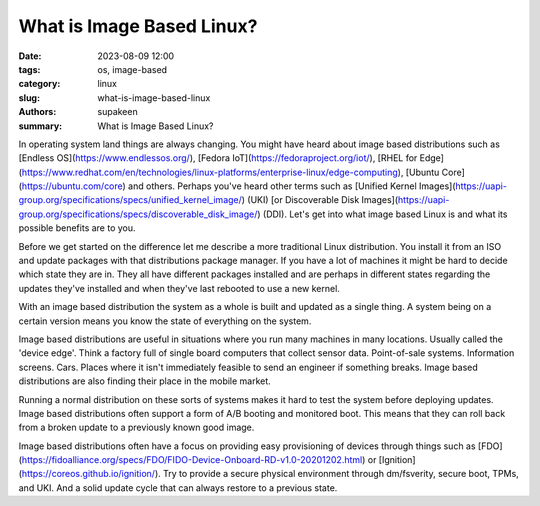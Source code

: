 What is Image Based Linux?
##########################

:date: 2023-08-09 12:00
:tags: os, image-based
:category: linux
:slug: what-is-image-based-linux
:authors: supakeen
:summary: What is Image Based Linux?

In operating system land things are always changing. You might have heard about image based distributions such as [Endless OS](https://www.endlessos.org/), [Fedora IoT](https://fedoraproject.org/iot/), [RHEL for Edge](https://www.redhat.com/en/technologies/linux-platforms/enterprise-linux/edge-computing), [Ubuntu Core](https://ubuntu.com/core) and others. Perhaps you've heard other terms such as [Unified Kernel Images](https://uapi-group.org/specifications/specs/unified_kernel_image/) (UKI) [or Discoverable Disk Images](https://uapi-group.org/specifications/specs/discoverable_disk_image/) (DDI). Let's get into what image based Linux is and what its possible benefits are to you.

Before we get started on the difference let me describe a more traditional Linux distribution. You install it from an ISO and update packages with that distributions package manager. If you have a lot of machines it might be hard to decide which state they are in. They all have different packages installed and are perhaps in different states regarding the updates they've installed and when they've last rebooted to use a new kernel.

With an image based distribution the system as a whole is built and updated as a single thing. A system being on a certain version means you know the state of everything on the system.

Image based distributions are useful in situations where you run many machines in many locations. Usually called the 'device edge'. Think a factory full of single board computers that collect sensor data. Point-of-sale systems. Information screens. Cars. Places where it isn't immediately feasible to send an engineer if something breaks. Image based distributions are also finding their place in the mobile market.

Running a normal distribution on these sorts of systems makes it hard to test the system before deploying updates. Image based distributions often support a form of A/B booting and monitored boot. This means that they can roll back from a broken update to a previously known good image.

Image based distributions often have a focus on providing easy provisioning of devices through things such as [FDO](https://fidoalliance.org/specs/FDO/FIDO-Device-Onboard-RD-v1.0-20201202.html) or [Ignition](https://coreos.github.io/ignition/). Try to provide a secure physical environment through dm/fsverity, secure boot, TPMs, and UKI. And a solid update cycle that can always restore to a previous state.
